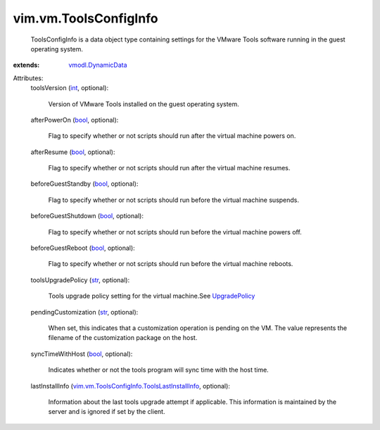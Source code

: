 .. _int: https://docs.python.org/2/library/stdtypes.html

.. _str: https://docs.python.org/2/library/stdtypes.html

.. _bool: https://docs.python.org/2/library/stdtypes.html

.. _UpgradePolicy: ../../vim/vm/ToolsConfigInfo/UpgradePolicy.rst

.. _vmodl.DynamicData: ../../vmodl/DynamicData.rst

.. _vim.vm.ToolsConfigInfo.ToolsLastInstallInfo: ../../vim/vm/ToolsConfigInfo/ToolsLastInstallInfo.rst


vim.vm.ToolsConfigInfo
======================
  ToolsConfigInfo is a data object type containing settings for the VMware Tools software running in the guest operating system.
:extends: vmodl.DynamicData_

Attributes:
    toolsVersion (`int`_, optional):

       Version of VMware Tools installed on the guest operating system.
    afterPowerOn (`bool`_, optional):

       Flag to specify whether or not scripts should run after the virtual machine powers on.
    afterResume (`bool`_, optional):

       Flag to specify whether or not scripts should run after the virtual machine resumes.
    beforeGuestStandby (`bool`_, optional):

       Flag to specify whether or not scripts should run before the virtual machine suspends.
    beforeGuestShutdown (`bool`_, optional):

       Flag to specify whether or not scripts should run before the virtual machine powers off.
    beforeGuestReboot (`bool`_, optional):

       Flag to specify whether or not scripts should run before the virtual machine reboots.
    toolsUpgradePolicy (`str`_, optional):

       Tools upgrade policy setting for the virtual machine.See `UpgradePolicy`_ 
    pendingCustomization (`str`_, optional):

       When set, this indicates that a customization operation is pending on the VM. The value represents the filename of the customization package on the host.
    syncTimeWithHost (`bool`_, optional):

       Indicates whether or not the tools program will sync time with the host time.
    lastInstallInfo (`vim.vm.ToolsConfigInfo.ToolsLastInstallInfo`_, optional):

       Information about the last tools upgrade attempt if applicable. This information is maintained by the server and is ignored if set by the client.
